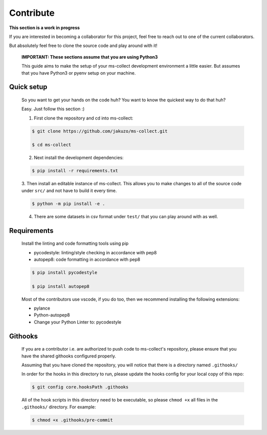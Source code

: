 Contribute
===========

**This section is a work in progress**

If you are interested in becoming a collaborator for this project, feel free
to reach out to one of the current collaborators. 

But absolutely feel free to clone the source code and play around with it!

    **IMPORTANT: These sections assume that you are using Python3**

    This guide aims to make the setup of your ms-collect development environment a little easier.
    But assumes that you have Python3 or pyenv setup on your machine.
    

Quick setup
-------------

    So you want to get your hands on the code huh? You want to know the quickest way to do that huh?

    Easy. Just follow this section :)

    1. First clone the repository and cd into ms-collect:

    .. code-block:: console

        $ git clone https://github.com/jakuzo/ms-collect.git

        $ cd ms-collect

    2. Next install the development dependencies:

    .. code-block:: console

        $ pip install -r requirements.txt

    3. Then install an editable instance of ms-collect. This allows you to make changes to all
    of the source code under ``src/`` and not have to build it every time.

    .. code-block:: console

        $ python -m pip install -e .

    4. There are some datasets in csv format under ``test/`` that you can play around with as well.


Requirements
------------------

    Install the linting and code formatting tools using pip

    - pycodestyle: linting/style checking in accordance with pep8
    - autopep8: code formatting in accordance with pep8

    .. code-block:: console

        $ pip install pycodestyle

        $ pip install autopep8
    
    Most of the contributors use vscode, if you do too, then we recommend installing
    the following extensions:

    - pylance

    - Python-autopep8

    - Change your Python Linter to: pycodestyle


Githooks
----------

    If you are a contributor i.e. are authorized to push code to ms-collect's repository,
    please ensure that you have the shared githooks configured properly.

    Assuming that you have cloned the repository, you will notice that there is a directory
    named ``.githooks/``

    In order for the hooks in this directory to run, please update the hooks config for your local copy of this repo:

    .. code-block:: console

        $ git config core.hooksPath .githooks
    
    All of the hook scripts in this directory need to be executable, so please ``chmod +x`` all files in the ``.githooks/`` directory.
    For example:

    .. code-block:: console

        $ chmod +x .githooks/pre-commit






